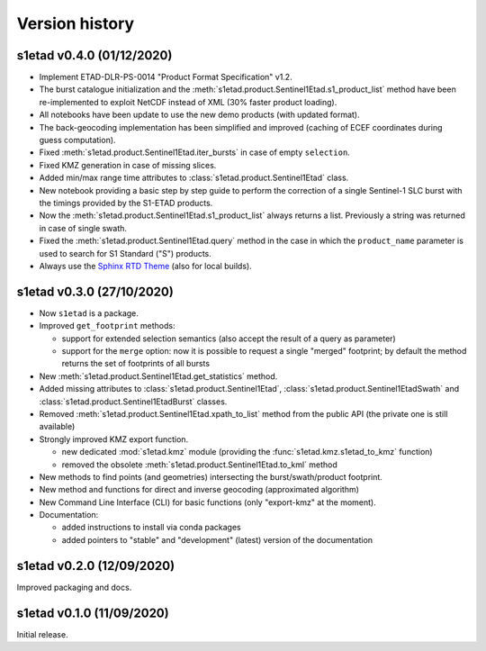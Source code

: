 Version history
===============

s1etad v0.4.0 (01/12/2020)
--------------------------

* Implement ETAD-DLR-PS-0014 "Product Format Specification" v1.2.
* The burst catalogue initialization and the
  :meth:`s1etad.product.Sentinel1Etad.s1_product_list` method have been
  re-implemented to exploit NetCDF instead of XML (30% faster product loading).
* All notebooks have been update to use the new demo products
  (with updated format).
* The back-geocoding implementation has been simplified and improved
  (caching of ECEF coordinates during guess computation).
* Fixed :meth:`s1etad.product.Sentinel1Etad.iter_bursts` in case of empty
  ``selection``.
* Fixed KMZ generation in case of missing slices.
* Added min/max range time attributes to :class:`s1etad.product.Sentinel1Etad`
  class.
* New notebook providing a basic step by step guide to perform the
  correction of a single Sentinel-1 SLC burst with the timings provided
  by the S1-ETAD products.
* Now the :meth:`s1etad.product.Sentinel1Etad.s1_product_list` always returns
  a list. Previously a string was returned in case of single swath.
* Fixed the :meth:`s1etad.product.Sentinel1Etad.query` method in the case
  in which the ``product_name`` parameter is used to search for S1 Standard
  ("S") products.
* Always use the `Sphinx RTD Theme <https://sphinx-rtd-theme.readthedocs.io/>`_
  (also for local builds).


s1etad v0.3.0 (27/10/2020)
--------------------------

* Now ``s1etad`` is a package.
* Improved ``get_footprint`` methods:

  - support for extended selection semantics (also accept the result of
    a query as parameter)
  - support for the ``merge`` option: now it is possible to request a
    single "merged" footprint; by default the method returns the set of
    footprints of all bursts

* New :meth:`s1etad.product.Sentinel1Etad.get_statistics` method.
* Added missing attributes to :class:`s1etad.product.Sentinel1Etad`,
  :class:`s1etad.product.Sentinel1EtadSwath` and
  :class:`s1etad.product.Sentinel1EtadBurst` classes.
* Removed :meth:`s1etad.product.Sentinel1Etad.xpath_to_list` method from
  the public API (the private one is still available)
* Strongly improved KMZ export function.

  - new dedicated :mod:`s1etad.kmz` module (providing the
    :func:`s1etad.kmz.s1etad_to_kmz` function)
  - removed the obsolete :meth:`s1etad.product.Sentinel1Etad.to_kml` method

* New methods to find points (and geometries) intersecting
  the burst/swath/product footprint.
* New method and functions for direct and inverse geocoding
  (approximated algorithm)
* New Command Line Interface (CLI) for basic functions
  (only "export-kmz" at the moment).
* Documentation:

  - added instructions to install via conda packages
  - added pointers to "stable" and "development" (latest) version of the
    documentation


s1etad v0.2.0 (12/09/2020)
--------------------------

Improved packaging and docs.


s1etad v0.1.0 (11/09/2020)
--------------------------

Initial release.
